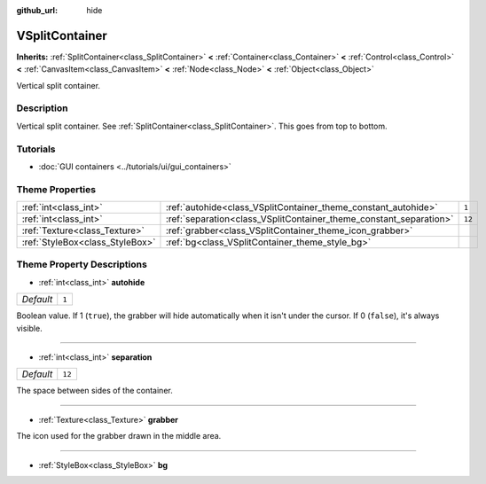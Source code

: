 :github_url: hide

.. DO NOT EDIT THIS FILE!!!
.. Generated automatically from Godot engine sources.
.. Generator: https://github.com/godotengine/godot/tree/3.5/doc/tools/make_rst.py.
.. XML source: https://github.com/godotengine/godot/tree/3.5/doc/classes/VSplitContainer.xml.

.. _class_VSplitContainer:

VSplitContainer
===============

**Inherits:** :ref:`SplitContainer<class_SplitContainer>` **<** :ref:`Container<class_Container>` **<** :ref:`Control<class_Control>` **<** :ref:`CanvasItem<class_CanvasItem>` **<** :ref:`Node<class_Node>` **<** :ref:`Object<class_Object>`

Vertical split container.

Description
-----------

Vertical split container. See :ref:`SplitContainer<class_SplitContainer>`. This goes from top to bottom.

Tutorials
---------

- :doc:`GUI containers <../tutorials/ui/gui_containers>`

Theme Properties
----------------

+---------------------------------+--------------------------------------------------------------------+--------+
| :ref:`int<class_int>`           | :ref:`autohide<class_VSplitContainer_theme_constant_autohide>`     | ``1``  |
+---------------------------------+--------------------------------------------------------------------+--------+
| :ref:`int<class_int>`           | :ref:`separation<class_VSplitContainer_theme_constant_separation>` | ``12`` |
+---------------------------------+--------------------------------------------------------------------+--------+
| :ref:`Texture<class_Texture>`   | :ref:`grabber<class_VSplitContainer_theme_icon_grabber>`           |        |
+---------------------------------+--------------------------------------------------------------------+--------+
| :ref:`StyleBox<class_StyleBox>` | :ref:`bg<class_VSplitContainer_theme_style_bg>`                    |        |
+---------------------------------+--------------------------------------------------------------------+--------+

Theme Property Descriptions
---------------------------

.. _class_VSplitContainer_theme_constant_autohide:

- :ref:`int<class_int>` **autohide**

+-----------+-------+
| *Default* | ``1`` |
+-----------+-------+

Boolean value. If 1 (``true``), the grabber will hide automatically when it isn't under the cursor. If 0 (``false``), it's always visible.

----

.. _class_VSplitContainer_theme_constant_separation:

- :ref:`int<class_int>` **separation**

+-----------+--------+
| *Default* | ``12`` |
+-----------+--------+

The space between sides of the container.

----

.. _class_VSplitContainer_theme_icon_grabber:

- :ref:`Texture<class_Texture>` **grabber**

The icon used for the grabber drawn in the middle area.

----

.. _class_VSplitContainer_theme_style_bg:

- :ref:`StyleBox<class_StyleBox>` **bg**

.. |virtual| replace:: :abbr:`virtual (This method should typically be overridden by the user to have any effect.)`
.. |const| replace:: :abbr:`const (This method has no side effects. It doesn't modify any of the instance's member variables.)`
.. |vararg| replace:: :abbr:`vararg (This method accepts any number of arguments after the ones described here.)`
